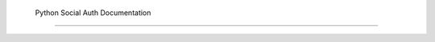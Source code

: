 
   Python Social Auth Documentation 

===============================================================================
